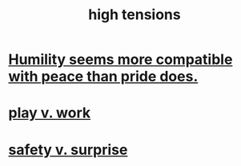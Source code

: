 :PROPERTIES:
:ID:       158fbd89-4564-4cf2-a997-ff9fa1ce7987
:END:
#+title: high tensions
* [[id:f41e92ae-cf4b-4f4f-a804-f506c7dded03][Humility seems more compatible with peace than pride does.]]
* [[id:e32322dd-0ae6-4c7c-a619-a32accac8763][play v. work]]
* [[id:dbcb9dd5-9a00-4fe1-bd6f-f585ac8321d7][safety v. surprise]]
